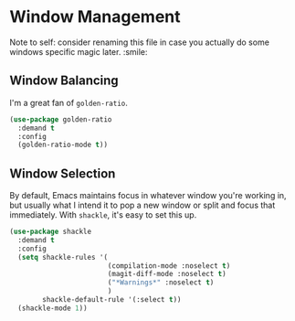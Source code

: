 * Window Management
Note to self: consider renaming this file in case you actually do some
windows specific magic later. :smile:

** Requirements                                                   :noexport:
#+begin_src emacs-lisp
  ;;; the-windows.el --- Managing windows
  (require 'the-package)
#+end_src

** Window Balancing
I'm a great fan of =golden-ratio=.
#+begin_src emacs-lisp
  (use-package golden-ratio
    :demand t
    :config
    (golden-ratio-mode t))
#+end_src

** Window Selection
By default, Emacs maintains focus in whatever window you're working
in, but usually what I intend it to pop a new window or split and
focus that immediately. With =shackle=, it's easy to set this up.
#+begin_src emacs-lisp
  (use-package shackle
    :demand t
    :config
    (setq shackle-rules '(
                          (compilation-mode :noselect t)
                          (magit-diff-mode :noselect t)
                          ("*Warnings*" :noselect t)
                          )
          shackle-default-rule '(:select t))
    (shackle-mode 1))
#+end_src
** Provides                                                       :noexport:
#+begin_src emacs-lisp
  (provide 'the-windows)

  ;;; the-windows.el ends here
#+end_src

